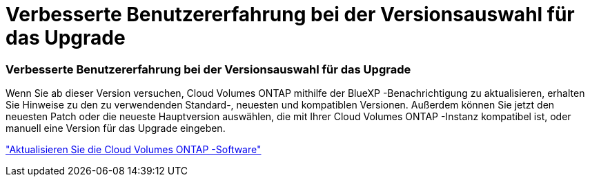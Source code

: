 = Verbesserte Benutzererfahrung bei der Versionsauswahl für das Upgrade
:allow-uri-read: 




=== Verbesserte Benutzererfahrung bei der Versionsauswahl für das Upgrade

Wenn Sie ab dieser Version versuchen, Cloud Volumes ONTAP mithilfe der BlueXP -Benachrichtigung zu aktualisieren, erhalten Sie Hinweise zu den zu verwendenden Standard-, neuesten und kompatiblen Versionen.  Außerdem können Sie jetzt den neuesten Patch oder die neueste Hauptversion auswählen, die mit Ihrer Cloud Volumes ONTAP -Instanz kompatibel ist, oder manuell eine Version für das Upgrade eingeben.

https://docs.netapp.com/us-en/bluexp-cloud-volumes-ontap/task-updating-ontap-cloud.html#upgrade-from-bluexp-notifications["Aktualisieren Sie die Cloud Volumes ONTAP -Software"]
